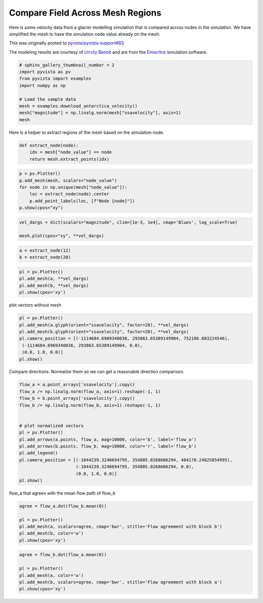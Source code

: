 .. only:: html

    .. note::
        :class: sphx-glr-download-link-note

        Click :ref:`here <sphx_glr_download_examples_03-advanced_antarctica-compare.py>`     to download the full example code
    .. rst-class:: sphx-glr-example-title

    .. _sphx_glr_examples_03-advanced_antarctica-compare.py:


Compare Field Across Mesh Regions
~~~~~~~~~~~~~~~~~~~~~~~~~~~~~~~~~

Here is some velocity data from a glacier modelling simulation that is compared
across nodes in the simulation. We have simplified the mesh to have the
simulation node value already on the mesh.

This was originally posted to `pyvista/pyvista-support#83 <https://github.com/pyvista/pyvista-support/issues/83>`_.

The modeling results are courtesy of `Urruty Benoit <https://github.com/BenoitURRUTY>`_
and  are from the `Elmer/Ice <http://elmerice.elmerfem.org>`_ simulation
software.



.. code-block:: default


    # sphinx_gallery_thumbnail_number = 2
    import pyvista as pv
    from pyvista import examples
    import numpy as np

    # Load the sample data
    mesh = examples.download_antarctica_velocity()
    mesh["magnitude"] = np.linalg.norm(mesh["ssavelocity"], axis=1)
    mesh






.. raw:: html

    <table><tr><th>Header</th><th>Data Arrays</th></tr><tr><td>
    <table>
    <tr><th>PolyData</th><th>Information</th></tr>
    <tr><td>N Cells</td><td>1106948</td></tr>
    <tr><td>N Points</td><td>557470</td></tr>
    <tr><td>X Bounds</td><td>-2.506e+06, 2.743e+06</td></tr>
    <tr><td>Y Bounds</td><td>-2.143e+06, 2.240e+06</td></tr>
    <tr><td>Z Bounds</td><td>0.000e+00, 0.000e+00</td></tr>
    <tr><td>N Arrays</td><td>3</td></tr>
    </table>

    </td><td>
    <table>
    <tr><th>Name</th><th>Field</th><th>Type</th><th>N Comp</th><th>Min</th><th>Max</th></tr>
    <tr><td><b>ssavelocity</b></td><td>Points</td><td>float64</td><td>3</td><td>-4.341e+03</td><td>9.677e+03</td></tr>
    <tr><td>node_value</td><td>Points</td><td>int64</td><td>1</td><td>0.000e+00</td><td>2.300e+01</td></tr>
    <tr><td>magnitude</td><td>Points</td><td>float64</td><td>1</td><td>6.649e-03</td><td>1.013e+04</td></tr>
    </table>

    </td></tr> </table>
    <br />
    <br />

Here is a helper to extract regions of the mesh based on the simulation node.


.. code-block:: default


    def extract_node(node):
        idx = mesh["node_value"] == node
        return mesh.extract_points(idx)









.. code-block:: default


    p = pv.Plotter()
    p.add_mesh(mesh, scalars="node_value")
    for node in np.unique(mesh["node_value"]):
        loc = extract_node(node).center
        p.add_point_labels(loc, [f"Node {node}"])
    p.show(cpos="xy")






.. image:: /examples/03-advanced/images/sphx_glr_antarctica-compare_001.png
    :alt: antarctica compare
    :class: sphx-glr-single-img


.. rst-class:: sphx-glr-script-out

 Out:

 .. code-block:: none


    [(118637.09504000004, 48407.14021500014, 13210946.134298638),
     (118637.09504000004, 48407.14021500014, 0.0),
     (0.0, 1.0, 0.0)]




.. code-block:: default


    vel_dargs = dict(scalars="magnitude", clim=[1e-3, 1e4], cmap='Blues', log_scale=True)

    mesh.plot(cpos="xy", **vel_dargs)




.. image:: /examples/03-advanced/images/sphx_glr_antarctica-compare_002.png
    :alt: antarctica compare
    :class: sphx-glr-single-img


.. rst-class:: sphx-glr-script-out

 Out:

 .. code-block:: none


    [(118637.09504000004, 48407.14021500014, 13210946.134298638),
     (118637.09504000004, 48407.14021500014, 0.0),
     (0.0, 1.0, 0.0)]




.. code-block:: default


    a = extract_node(12)
    b = extract_node(20)









.. code-block:: default


    pl = pv.Plotter()
    pl.add_mesh(a, **vel_dargs)
    pl.add_mesh(b, **vel_dargs)
    pl.show(cpos='xy')




.. image:: /examples/03-advanced/images/sphx_glr_antarctica-compare_003.png
    :alt: antarctica compare
    :class: sphx-glr-single-img


.. rst-class:: sphx-glr-script-out

 Out:

 .. code-block:: none


    [(-1204058.8833615, 259736.8989715, 3426819.5414909166),
     (-1204058.8833615, 259736.8989715, 0.0),
     (0.0, 1.0, 0.0)]



plot vectors without mesh


.. code-block:: default


    pl = pv.Plotter()
    pl.add_mesh(a.glyph(orient="ssavelocity", factor=20), **vel_dargs)
    pl.add_mesh(b.glyph(orient="ssavelocity", factor=20), **vel_dargs)
    pl.camera_position = [(-1114684.6969340036, 293863.65389149904, 752186.603224546),
     (-1114684.6969340036, 293863.65389149904, 0.0),
     (0.0, 1.0, 0.0)]
    pl.show()





.. image:: /examples/03-advanced/images/sphx_glr_antarctica-compare_004.png
    :alt: antarctica compare
    :class: sphx-glr-single-img


.. rst-class:: sphx-glr-script-out

 Out:

 .. code-block:: none


    [(-1114684.6969340036, 293863.65389149904, 752186.603224546),
     (-1114684.6969340036, 293863.65389149904, 0.0),
     (0.0, 1.0, 0.0)]



Compare directions. Normalize them so we can get a reasonable direction
comparison.


.. code-block:: default


    flow_a = a.point_arrays['ssavelocity'].copy()
    flow_a /= np.linalg.norm(flow_a, axis=1).reshape(-1, 1)
    flow_b = b.point_arrays['ssavelocity'].copy()
    flow_b /= np.linalg.norm(flow_b, axis=1).reshape(-1, 1)


    # plot normalized vectors
    pl = pv.Plotter()
    pl.add_arrows(a.points, flow_a, mag=10000, color='b', label='flow_a')
    pl.add_arrows(b.points, flow_b, mag=10000, color='r', label='flow_b')
    pl.add_legend()
    pl.camera_position = [(-1044239.3240694795, 354805.0268606294, 484178.24825854995),
                          (-1044239.3240694795, 354805.0268606294, 0.0),
                          (0.0, 1.0, 0.0)]
    pl.show()





.. image:: /examples/03-advanced/images/sphx_glr_antarctica-compare_005.png
    :alt: antarctica compare
    :class: sphx-glr-single-img


.. rst-class:: sphx-glr-script-out

 Out:

 .. code-block:: none


    [(-1044239.3240694795, 354805.0268606294, 484178.24825854995),
     (-1044239.3240694795, 354805.0268606294, 0.0),
     (0.0, 1.0, 0.0)]



flow_a that agrees with the mean flow path of flow_b


.. code-block:: default

    agree = flow_a.dot(flow_b.mean(0))

    pl = pv.Plotter()
    pl.add_mesh(a, scalars=agree, cmap='bwr', stitle='Flow agreement with block b')
    pl.add_mesh(b, color='w')
    pl.show(cpos='xy')




.. image:: /examples/03-advanced/images/sphx_glr_antarctica-compare_006.png
    :alt: antarctica compare
    :class: sphx-glr-single-img


.. rst-class:: sphx-glr-script-out

 Out:

 .. code-block:: none


    [(-1204058.8833615, 259736.8989715, 3426819.5414909166),
     (-1204058.8833615, 259736.8989715, 0.0),
     (0.0, 1.0, 0.0)]




.. code-block:: default

    agree = flow_b.dot(flow_a.mean(0))

    pl = pv.Plotter()
    pl.add_mesh(a, color='w')
    pl.add_mesh(b, scalars=agree, cmap='bwr', stitle='Flow agreement with block a')
    pl.show(cpos='xy')



.. image:: /examples/03-advanced/images/sphx_glr_antarctica-compare_007.png
    :alt: antarctica compare
    :class: sphx-glr-single-img


.. rst-class:: sphx-glr-script-out

 Out:

 .. code-block:: none


    [(-1204058.8833615, 259736.8989715, 3426819.5414909166),
     (-1204058.8833615, 259736.8989715, 0.0),
     (0.0, 1.0, 0.0)]




.. rst-class:: sphx-glr-timing

   **Total running time of the script:** ( 0 minutes  11.945 seconds)


.. _sphx_glr_download_examples_03-advanced_antarctica-compare.py:


.. only :: html

 .. container:: sphx-glr-footer
    :class: sphx-glr-footer-example



  .. container:: sphx-glr-download sphx-glr-download-python

     :download:`Download Python source code: antarctica-compare.py <antarctica-compare.py>`



  .. container:: sphx-glr-download sphx-glr-download-jupyter

     :download:`Download Jupyter notebook: antarctica-compare.ipynb <antarctica-compare.ipynb>`


.. only:: html

 .. rst-class:: sphx-glr-signature

    `Gallery generated by Sphinx-Gallery <https://sphinx-gallery.github.io>`_
